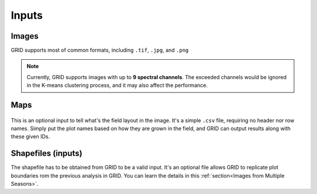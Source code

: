 Inputs
======

Images
------

GRID supports most of common formats, 
including ``.tif``, ``.jpg``, and ``.png``

.. note::
    Currently, GRID supports images with up to **9 spectral channels**.
    The exceeded channels would be ignored in the K-means clustering process,
    and it may also affect the performance.

Maps
----

.. figure:: res/demo_map.png
   :align: center

This is an optional input to tell what's the field layout in the image.
It's a simple ``.csv`` file, requiring no header nor row names.
Simply put the plot names based on how they are grown in the field,
and GRID can output results along with these given IDs.

Shapefiles (inputs)
----------------------

The shapefile has to be obtained from GRID to be a valid input.
It's an optional file allows GRID to replicate plot boundaries 
rom the previous analysis in GRID. 
You can learn the details in this :ref:`section<Images from Multiple Seasons>`.


